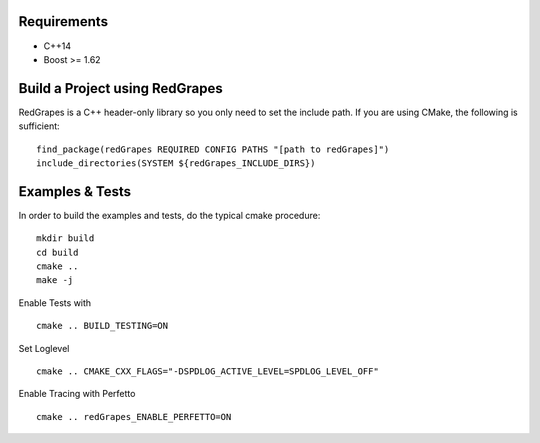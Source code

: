 
Requirements
============

- C++14
- Boost >= 1.62

Build a Project using RedGrapes
===============================
RedGrapes is a C++ header-only library so you only need to set the include path.
If you are using CMake, the following is sufficient:
::

    find_package(redGrapes REQUIRED CONFIG PATHS "[path to redGrapes]")
    include_directories(SYSTEM ${redGrapes_INCLUDE_DIRS})

Examples & Tests
================

In order to build the examples and tests, do the typical cmake procedure:
::
    mkdir build
    cd build
    cmake ..
    make -j

Enable Tests with
::
    cmake .. BUILD_TESTING=ON
    
Set Loglevel
::
    cmake .. CMAKE_CXX_FLAGS="-DSPDLOG_ACTIVE_LEVEL=SPDLOG_LEVEL_OFF"

Enable Tracing with Perfetto
::
    cmake .. redGrapes_ENABLE_PERFETTO=ON
